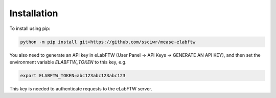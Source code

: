 Installation
============

To install using pip:

.. code-block:: bash

    python -m pip install git+https://github.com/ssciwr/mease-elabftw

You also need to generate an API key in eLabFTW (User Panel -> API Keys -> GENERATE AN API KEY),
and then set the environment variable `ELABFTW_TOKEN` to this key, e.g.

.. code-block:: bash

    export ELABFTW_TOKEN=abc123abc123abc123

This key is needed to authenticate requests to the eLabFTW server.
